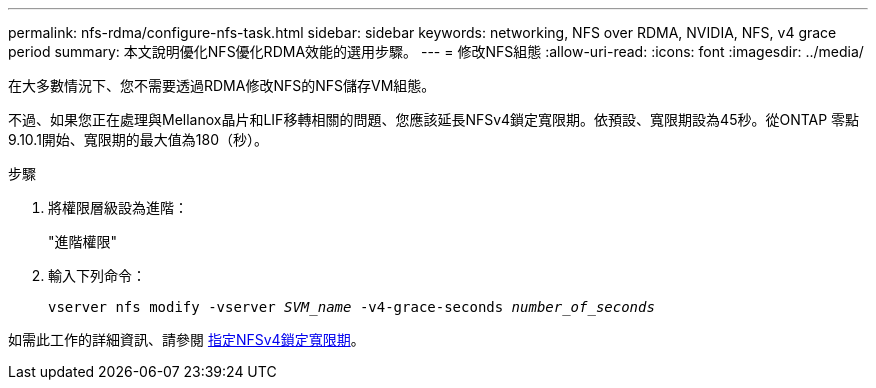 ---
permalink: nfs-rdma/configure-nfs-task.html 
sidebar: sidebar 
keywords: networking, NFS over RDMA, NVIDIA, NFS, v4 grace period 
summary: 本文說明優化NFS優化RDMA效能的選用步驟。 
---
= 修改NFS組態
:allow-uri-read: 
:icons: font
:imagesdir: ../media/


[role="lead"]
在大多數情況下、您不需要透過RDMA修改NFS的NFS儲存VM組態。

不過、如果您正在處理與Mellanox晶片和LIF移轉相關的問題、您應該延長NFSv4鎖定寬限期。依預設、寬限期設為45秒。從ONTAP 零點9.10.1開始、寬限期的最大值為180（秒）。

.步驟
. 將權限層級設為進階：
+
"進階權限"

. 輸入下列命令：
+
`vserver nfs modify -vserver _SVM_name_ -v4-grace-seconds _number_of_seconds_`



如需此工作的詳細資訊、請參閱 xref:../nfs-admin/specify-nfsv4-locking-grace-period-task.adoc[指定NFSv4鎖定寬限期]。

